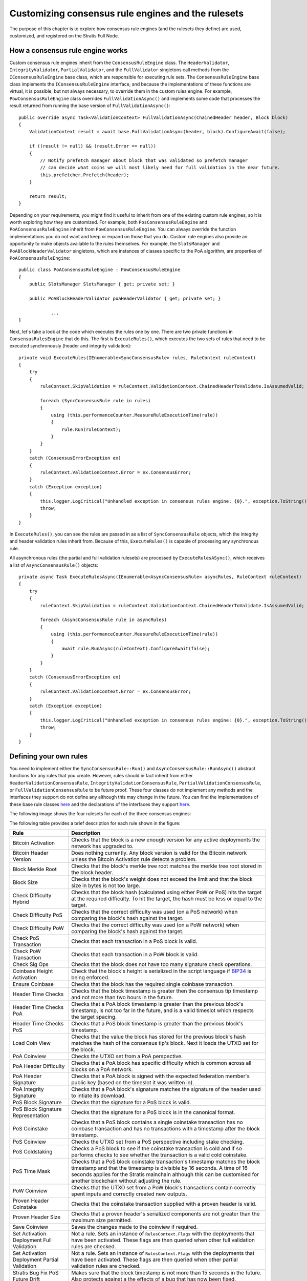 ******************************************************
Customizing consensus rule engines and the rulesets
******************************************************

The purpose of this chapter is to explore how consensus rule engines (and the rulesets they define) are used, customized, and registered on the Stratis Full Node. 

How a consensus rule engine works
=====================================

Custom consensus rule engines inherit from the ``ConsensusRuleEngine`` class. The ``HeaderValidator``, ``IntegrityValidator``, ``PartialValidator``, and the ``FullValidator`` singletons call methods from the ``IConsensusRuleEngine`` base class, which are responsible for executing rule sets. The ``ConsensusRuleEngine`` base class implements the ``IConsensusRuleEngine`` interface, and because the implementations of these functions are virtual, it is possible, but not always necessary, to override them in the custom rules engine. For example, ``PowConsensusRuleEngine`` class overrides ``FullValidationAsync()`` and implements some code that processes the result returned from running the base version of ``FullValidationAsync()``:

::

        public override async Task<ValidationContext> FullValidationAsync(ChainedHeader header, Block block)
        {
            ValidationContext result = await base.FullValidationAsync(header, block).ConfigureAwait(false);

            if ((result != null) && (result.Error == null))
            {
                // Notify prefetch manager about block that was validated so prefetch manager
                // can decide what coins we will most likely need for full validation in the near future.
                this.prefetcher.Prefetch(header);
            }

            return result;
        }

Depending on your requirements, you might find it useful to inherit from one of the existing custom rule engines, so it is worth exploring how they are customized. For example, both ``PosConsensusRuleEngine`` and ``PoAConsensusRuleEngine`` inherit from ``PowConsensusRuleEngine``. You can always override the function implementations you do not want and keep or expand on those that you do. Custom rule engines also provide an opportunity to make objects available to the rules themselves. For example, the ``SlotsManager`` and ``PoABlockHeaderValidator`` singletons, which are instances of classes specific to the PoA algorithm, are properties of ``PoAConsensusRuleEngine``:

::

    public class PoAConsensusRuleEngine : PowConsensusRuleEngine
    {
        public SlotsManager SlotsManager { get; private set; }

        public PoABlockHeaderValidator poaHeaderValidator { get; private set; }
		
		...
    }
 
Next, let's take a look at the code which executes the rules one by one. There are two private functions in ``ConsensusRulesEngine`` that do this. The first is ``ExecuteRules()``, which executes the two sets of rules that need to be executed synchronously (header and integrity validation):

::

        private void ExecuteRules(IEnumerable<SyncConsensusRule> rules, RuleContext ruleContext)
        {
            try
            {
                ruleContext.SkipValidation = ruleContext.ValidationContext.ChainedHeaderToValidate.IsAssumedValid;

                foreach (SyncConsensusRule rule in rules)
                {
                    using (this.performanceCounter.MeasureRuleExecutionTime(rule))
                    {
                        rule.Run(ruleContext);
                    }
                }
            }
            catch (ConsensusErrorException ex)
            {
                ruleContext.ValidationContext.Error = ex.ConsensusError;
            }
            catch (Exception exception)
            {
                this.logger.LogCritical("Unhandled exception in consensus rules engine: {0}.", exception.ToString());
                throw;
            }
        }

In ``ExecuteRules()``, you can see the rules are passed in as a list of ``SyncConsensusRule`` objects, which the integrity and header validation rules inherit from. Because of this, ``ExecuteRules()`` is capable of processing any synchronous rule.

All asynchronous rules (the partial and full validation rulesets) are processed by ``ExecuteRulesASync()``, which receives a list of ``AsyncConsensusRule()`` objects:

::

        private async Task ExecuteRulesAsync(IEnumerable<AsyncConsensusRule> asyncRules, RuleContext ruleContext)
        {
            try
            {
                ruleContext.SkipValidation = ruleContext.ValidationContext.ChainedHeaderToValidate.IsAssumedValid;

                foreach (AsyncConsensusRule rule in asyncRules)
                {
                    using (this.performanceCounter.MeasureRuleExecutionTime(rule))
                    {
                        await rule.RunAsync(ruleContext).ConfigureAwait(false);
                    }
                }
            }
            catch (ConsensusErrorException ex)
            {
                ruleContext.ValidationContext.Error = ex.ConsensusError;
            }
            catch (Exception exception)
            {
                this.logger.LogCritical("Unhandled exception in consensus rules engine: {0}.", exception.ToString());
                throw;
            }
        }

Defining your own rules
============================

You need to implement either the ``SyncConsensusRule::Run()`` and ``AsyncConsensusRule::RunAsync()`` abstract functions for any rules that you create. However, rules should in fact inherit from either ``HeaderValidationConsensusRule``, ``IntegrityValidationConsensusRule``, ``PartialValidationConsensusRule``, or ``FullValidationConsensusRule`` to be future proof. These four classes do not implement any methods and the interfaces they support do not define any although this may change in the future. You can find the implementations of these base rule classes `here <https://github.com/stratisproject/StratisBitcoinFullNode/blob/master/src/Stratis.Bitcoin/Consensus/Rules/ConsensusRule.cs>`_ and the declarations of the interfaces they support `here <https://github.com/stratisproject/StratisBitcoinFullNode/blob/master/src/NBitcoin/Rules/IConsensusRule.cs>`_.

The following image shows the four rulesets for each of the three consensus engines:  

.. image:: consensus-rules.svg
    :width: 738px
    :alt: Consensus Architecture
    :align: center

The following table provides a brief description for each rule shown in the figure:

+----------------------------------------------+------------------------------------------------------------------------------------------------------------------------------------------------------------------------------------------------------------------------------------------------------------------------------------+
| Rule                                         | Description                                                                                                                                                                                                                                                                        |
+==============================================+====================================================================================================================================================================================================================================================================================+
| Bitcoin Activation                           | Checks that the block is a new enough version for any active deployments the network has upgraded to.                                                                                                                                                                              |
+----------------------------------------------+------------------------------------------------------------------------------------------------------------------------------------------------------------------------------------------------------------------------------------------------------------------------------------+
| Bitcoin Header Version                       | Does nothing currently. Any block version is valid for the Bitcoin network unless the Bitcoin Activation rule detects a problem.                                                                                                                                                   |
+----------------------------------------------+------------------------------------------------------------------------------------------------------------------------------------------------------------------------------------------------------------------------------------------------------------------------------------+
| Block Merkle Root                            | Checks that the block's merkle tree root matches the merkle tree root stored in the block header.                                                                                                                                                                                  |
+----------------------------------------------+------------------------------------------------------------------------------------------------------------------------------------------------------------------------------------------------------------------------------------------------------------------------------------+
| Block Size                                   | Checks that the block's weight does not exceed the limit and that the block size in bytes is not too large.                                                                                                                                                                        |
+----------------------------------------------+------------------------------------------------------------------------------------------------------------------------------------------------------------------------------------------------------------------------------------------------------------------------------------+
| Check Difficulty Hybrid                      | Checks that the block hash (calculated using either PoW or PoS) hits the target at the required difficulty. To hit the target, the hash must be less or equal to the target.                                                                                                       |
+----------------------------------------------+------------------------------------------------------------------------------------------------------------------------------------------------------------------------------------------------------------------------------------------------------------------------------------+
| Check Difficulty PoS                         | Checks that the correct difficulty was used (on a PoS network) when comparing the block's hash against the target.                                                                                                                                                                 |
+----------------------------------------------+------------------------------------------------------------------------------------------------------------------------------------------------------------------------------------------------------------------------------------------------------------------------------------+
| Check Difficulty PoW                         | Checks that the correct difficulty was used (on a PoW network) when comparing the block's hash against the target.                                                                                                                                                                 |
+----------------------------------------------+------------------------------------------------------------------------------------------------------------------------------------------------------------------------------------------------------------------------------------------------------------------------------------+
| Check PoS Transaction                        | Checks that each transaction in a PoS block is valid.                                                                                                                                                                                                                              |
+----------------------------------------------+------------------------------------------------------------------------------------------------------------------------------------------------------------------------------------------------------------------------------------------------------------------------------------+
| Check PoW Transaction                        | Checks that each transaction in a PoW block is valid.                                                                                                                                                                                                                              |
+----------------------------------------------+------------------------------------------------------------------------------------------------------------------------------------------------------------------------------------------------------------------------------------------------------------------------------------+
| Check Sig Ops                                | Checks that the block does not have too many signature check operations.                                                                                                                                                                                                           |
+----------------------------------------------+------------------------------------------------------------------------------------------------------------------------------------------------------------------------------------------------------------------------------------------------------------------------------------+
| Coinbase Height Activation                   | Check that the block's height is serialized in the script language if `BIP34 <https://github.com/bitcoin/bips/blob/master/bip-0034.mediawiki>`_ is being enforced.                                                                                                                 |
+----------------------------------------------+------------------------------------------------------------------------------------------------------------------------------------------------------------------------------------------------------------------------------------------------------------------------------------+
| Ensure Coinbase                              | Checks that the block has the required single coinbase transaction.                                                                                                                                                                                                                |
+----------------------------------------------+------------------------------------------------------------------------------------------------------------------------------------------------------------------------------------------------------------------------------------------------------------------------------------+
| Header Time Checks                           | Checks that the block timestamp is greater then the consensus tip timestamp and not more than two hours in the future.                                                                                                                                                             |
+----------------------------------------------+------------------------------------------------------------------------------------------------------------------------------------------------------------------------------------------------------------------------------------------------------------------------------------+
| Header Time Checks PoA                       | Checks that a PoA block timestamp is greater than the previous block's timestamp, is not too far in the future, and is a valid timeslot which respects the target spacing.                                                                                                         |
+----------------------------------------------+------------------------------------------------------------------------------------------------------------------------------------------------------------------------------------------------------------------------------------------------------------------------------------+
| Header Time Checks PoS                       | Checks that a PoS block timestamp is greater than the previous block's timestamp.                                                                                                                                                                                                  |
+----------------------------------------------+------------------------------------------------------------------------------------------------------------------------------------------------------------------------------------------------------------------------------------------------------------------------------------+
| Load Coin View                               | Checks that the value the block has stored for the previous block's hash matches the hash of the consensus tip's block. Next it loads the UTXO set for the block.                                                                                                                  |
+----------------------------------------------+------------------------------------------------------------------------------------------------------------------------------------------------------------------------------------------------------------------------------------------------------------------------------------+
| PoA Coinview                                 | Checks the UTXO set from a PoA perspective.                                                                                                                                                                                                                                        |
+----------------------------------------------+------------------------------------------------------------------------------------------------------------------------------------------------------------------------------------------------------------------------------------------------------------------------------------+
| PoA Header Difficulty                        | Checks that a PoA block has specific difficulty which is common across all blocks on a PoA network.                                                                                                                                                                                |
+----------------------------------------------+------------------------------------------------------------------------------------------------------------------------------------------------------------------------------------------------------------------------------------------------------------------------------------+
| PoA Header Signature                         | Checks that a PoA block is signed with the expected federation member's public key  (based on the timeslot it was written in).                                                                                                                                                     |
+----------------------------------------------+------------------------------------------------------------------------------------------------------------------------------------------------------------------------------------------------------------------------------------------------------------------------------------+
| PoA Integrity Signature                      | Checks that a PoA block's signature matches the signature of the header used to intiate its download.                                                                                                                                                                              |
+----------------------------------------------+------------------------------------------------------------------------------------------------------------------------------------------------------------------------------------------------------------------------------------------------------------------------------------+
| PoS Block Signature                          | Checks that the signature for a PoS block is valid.                                                                                                                                                                                                                                |
+----------------------------------------------+------------------------------------------------------------------------------------------------------------------------------------------------------------------------------------------------------------------------------------------------------------------------------------+
| PoS Block Signature Representation           | Checks that the signature for a PoS block is in the canonical format.                                                                                                                                                                                                              |
+----------------------------------------------+------------------------------------------------------------------------------------------------------------------------------------------------------------------------------------------------------------------------------------------------------------------------------------+
| PoS Coinstake                                | Checks that a PoS block contains a single coinstake transaction has no coinbase transaction and has no transactions with a timestamp after the block timestamp.                                                                                                                    |
+----------------------------------------------+------------------------------------------------------------------------------------------------------------------------------------------------------------------------------------------------------------------------------------------------------------------------------------+
| PoS Coinview                                 | Checks the UTXO set from a PoS perspective including stake checking.                                                                                                                                                                                                               |
+----------------------------------------------+------------------------------------------------------------------------------------------------------------------------------------------------------------------------------------------------------------------------------------------------------------------------------------+
| PoS Coldstaking                              | Checks a PoS block to see if the coinstake transaction is cold and if so performs checks to see whether the transaction is a valid cold coinstake.                                                                                                                                 |
+----------------------------------------------+------------------------------------------------------------------------------------------------------------------------------------------------------------------------------------------------------------------------------------------------------------------------------------+
| PoS Time Mask                                | Checks that a PoS block coinstake transaction's timestamp matches the block timestamp and that the timestamp is divisible by 16 seconds. A time of 16 seconds applies for the Stratis mainchain although this can be customised for another blockchain without adjusting the rule. |
+----------------------------------------------+------------------------------------------------------------------------------------------------------------------------------------------------------------------------------------------------------------------------------------------------------------------------------------+
| PoW Coinview                                 | Checks that the UTXO set from a PoW block's transactions contain correctly spent inputs and correctly created new outputs.                                                                                                                                                         |
+----------------------------------------------+------------------------------------------------------------------------------------------------------------------------------------------------------------------------------------------------------------------------------------------------------------------------------------+
| Proven Header Coinstake                      | Checks that the coinstake transaction supplied with a proven header is valid.                                                                                                                                                                                                      |
+----------------------------------------------+------------------------------------------------------------------------------------------------------------------------------------------------------------------------------------------------------------------------------------------------------------------------------------+
| Proven Header Size                           | Checks that a proven header's serialized components are not greater than the maximum size permitted.                                                                                                                                                                               |
+----------------------------------------------+------------------------------------------------------------------------------------------------------------------------------------------------------------------------------------------------------------------------------------------------------------------------------------+
| Save Coinview                                | Saves the changes made to the coinview if required.                                                                                                                                                                                                                                |
+----------------------------------------------+------------------------------------------------------------------------------------------------------------------------------------------------------------------------------------------------------------------------------------------------------------------------------------+
| Set Activation Deployment Full Validation    | Not a rule. Sets an instance of ``RulesContext.Flags`` with the deployments that have been activated. These flags are then queried when other full validation rules are checked.                                                                                                   |
+----------------------------------------------+------------------------------------------------------------------------------------------------------------------------------------------------------------------------------------------------------------------------------------------------------------------------------------+
| Set Activation Deployment Partial Validation | Not a rule. Sets an instance of ``RulesContext.Flags`` with the deployments that have been activated. These flags are then queried when other partial validation rules are checked.                                                                                                |
+----------------------------------------------+------------------------------------------------------------------------------------------------------------------------------------------------------------------------------------------------------------------------------------------------------------------------------------+
| Stratis Bug Fix PoS Future Drift             | Makes sure that the block timestamp is not more than 15 seconds in the future. Also protects against a the effects of a bug that has now been fixed.                                                                                                                               |
+----------------------------------------------+------------------------------------------------------------------------------------------------------------------------------------------------------------------------------------------------------------------------------------------------------------------------------------+
| Stratis Header Version                       | Checks that the block version is valid for the Stratis network.                                                                                                                                                                                                                    |
+----------------------------------------------+------------------------------------------------------------------------------------------------------------------------------------------------------------------------------------------------------------------------------------------------------------------------------------+
| Transaction Duplication Activation           | Checks that the block does not contain duplicate transactions.                                                                                                                                                                                                                     |
+----------------------------------------------+------------------------------------------------------------------------------------------------------------------------------------------------------------------------------------------------------------------------------------------------------------------------------------+
| Transaction Locktime Activation              | Checks that the block's transactions are all finalized using a median of the last 11 blocks instead of the block's timestamp.                                                                                                                                                      |
+----------------------------------------------+------------------------------------------------------------------------------------------------------------------------------------------------------------------------------------------------------------------------------------------------------------------------------------+
| Witness Commitments                          | Checks that witness commitments for the block are expected and valid.                                                                                                                                                                                                              |
+----------------------------------------------+------------------------------------------------------------------------------------------------------------------------------------------------------------------------------------------------------------------------------------------------------------------------------------+

You can find the source code for most of the rules, including the proven header rules, `here <https://github.com/stratisproject/StratisBitcoinFullNode/tree/master/src/Stratis.Bitcoin.Features.Consensus/Rules>`_. The code for the rules specific to the PoA algorithm is found `here <https://github.com/stratisproject/StratisBitcoinFullNode/tree/master/src/Stratis.Bitcoin.Features.PoA/ConsensusRules>`_.
 
Rules may inherit from other rules in much the same way one custom rule engine can inherit from another. For example, `PosCoinViewRule <https://github.com/stratisproject/StratisBitcoinFullNode/blob/master/src/Stratis.Bitcoin.Features.Consensus/Rules/CommonRules/PosCoinviewRule.cs>`_ inherits from `CoinViewRule <https://github.com/stratisproject/StratisBitcoinFullNode/blob/master/src/Stratis.Bitcoin.Features.Consensus/Rules/CommonRules/CoinviewRule.cs>`_. You can also define abstract classes with abstract methods for specific groups of rules. For example, `ProvenHeaderRuleBase <https://github.com/stratisproject/StratisBitcoinFullNode/blob/master/src/Stratis.Bitcoin.Features.Consensus/Rules/ProvenHeaderRules/ProvenHeaderRuleBase.cs>`_ provides some utility proven header checks and modifies the ``Run()`` function to carry out some preliminary checks on any headers sent to a class based on it.

For an example of a rule, let's look at the code for ``BlockSizeRule.RunAsync()``:

::

        public override Task RunAsync(RuleContext context)
        {
            if (context.SkipValidation)
                return Task.CompletedTask;

            var options = this.Parent.Network.Consensus.Options;

            // After the coinbase witness nonce and commitment are verified,
            // we can check if the block weight passes (before we've checked the
            // coinbase witness, it would be possible for the weight to be too
            // large by filling up the coinbase witness, which doesn't change
            // the block hash, so we couldn't mark the block as permanently
            // failed).
            if (this.GetBlockWeight(context.ValidationContext.BlockToValidate, options) > options.MaxBlockWeight)
            {
                this.Logger.LogTrace("(-)[BAD_BLOCK_WEIGHT]");
                ConsensusErrors.BadBlockWeight.Throw();
            }

            Block block = context.ValidationContext.BlockToValidate;

            // Size limits.
            if ((block.Transactions.Count == 0) || (block.Transactions.Count > options.MaxBlockBaseSize) ||
                (GetSize(this.Parent.Network, block, TransactionOptions.None) > options.MaxBlockBaseSize))
            {
                this.Logger.LogTrace("(-)[BAD_BLOCK_LEN]");
                ConsensusErrors.BadBlockLength.Throw();
            }

            return Task.CompletedTask;
        }
		
You can see that an instance of the `RuleContext <https://github.com/stratisproject/StratisBitcoinFullNode/blob/master/src/Stratis.Bitcoin/Consensus/Rules/RuleContext.cs>`_ class is passed as a parameter. It is worth familiarizing yourself with the information available in this class. Notice that the first thing that the function does is to refer to the context to check if this rule is even required.

Next, the block weight is checked to see if it is greater than the maximum block weight allowed using a helper function, ``GetBlockWeight()``, which is defined in the class. If the block weight exceeds the maximum allowed, a ``BadBlockWeight`` consensus error is thrown. You can examine the static `ConsensusErrors <https://github.com/stratisproject/StratisBitcoinFullNode/blob/master/src/Stratis.Bitcoin/Consensus/ConsensusErrors.cs>`_ class to see the `ConsensusError <https://github.com/stratisproject/StratisBitcoinFullNode/blob/master/src/Stratis.Bitcoin/Consensus/ConsensusErrorException.cs>`_ objects already defined. Each of the objects can be used to throw an exception, and you may need to expand the existing list to provide exception messages for the rules you create.

Finally, the block checks if the block has exceeded the maximum block size allowed and if this is the case, an error is thrown.

Consensus options
------------------

A class that defines the consensus options is available for each consensus algorithm. `PoAConsensusOptions <https://github.com/stratisproject/StratisBitcoinFullNode/blob/master/src/Stratis.Bitcoin.Features.PoA/PoAConsensusOptions.cs>`_ and `PoSConsensusOptions <https://github.com/stratisproject/StratisBitcoinFullNode/blob/master/src/NBitcoin/ConsensusOptions.cs>`_ classes inherit from `ConsensusOptions <https://github.com/stratisproject/StratisBitcoinFullNode/blob/master/src/NBitcoin/ConsensusOptions.cs>`_, which is used for the PoW algorithm. The instance of one of these classes, which is available at ``ConsensusRuleEngine.Network.Consensus.Options``, is created when the custom network object (`BitcoinMain <https://github.com/stratisproject/StratisBitcoinFullNode/blob/master/src/Stratis.Bitcoin.Networks/BitcoinMain.cs>`_, `StratisMain <https://github.com/stratisproject/StratisBitcoinFullNode/blob/master/src/Stratis.Bitcoin.Networks/StratisMain.cs>`_, or `PoANetwork <https://github.com/stratisproject/StratisBitcoinFullNode/blob/master/src/Stratis.Bitcoin.Features.PoA/PoANetwork.cs>`_) is created for the Full Node.

If you want to add access to consensus options that are easily modifiable, and at the same time, available to each rule defined, you need to create a custom consensus options class and make sure it is assigned to ``Network.Consensus``. Although it is outside the scope of this document, you may well be creating a custom network class anyway.

.. _registering-consensus-features:

Registering consensus features
--------------------------------
 
You may find it useful to read :doc:`../Features/features` before reading this section. 

Full Node features need to be registered before they can be included in a Full Node build. As you have seen, the Consensus features available consist of consensus rules and an engine that processes them (the three different algorithms you have looked at). Therefore, if you make customizations to an engine and its rulesets, you must create a customized feature, which will enable this new option to be registered. The extension methods used to register the PoW and PoS Consensus features are found in `FullNodeBuilderConsensusExtension.cs <https://github.com/stratisproject/StratisBitcoinFullNode/blob/master/src/Stratis.Bitcoin.Features.Consensus/FullNodeBuilderConsensusExtension.cs>`_, while the extension method used to register the PoA Consensus feature is found in `PoAFeature.cs <https://github.com/stratisproject/StratisBitcoinFullNode/blob/master/src/Stratis.Bitcoin.Features.PoA/PoAFeature.cs>`_. As when customizing the consensus engine itself, you may find it easier to adapt the code that registers one of the existing algorithms.

Let's assume you chose to customize the PoW Consensus Engine. In this case, we need to take a look at the code for ``UsePowConsensus()``:

::

    public static IFullNodeBuilder UsePowConsensus(this IFullNodeBuilder fullNodeBuilder)
    {
        LoggingConfiguration.RegisterFeatureNamespace<PowConsensusFeature>("powconsensus");

        fullNodeBuilder.ConfigureFeature(features =>
        {
            features
                .AddFeature<PowConsensusFeature>()
                .FeatureServices(services =>
                {
                    services.AddSingleton<ConsensusOptions, ConsensusOptions>();
                    services.AddSingleton<DBreezeCoinView>();
                    services.AddSingleton<ICoinView, CachedCoinView>();
                    services.AddSingleton<ConsensusController>();
                    services.AddSingleton<IConsensusRuleEngine, PowConsensusRuleEngine>();
                    services.AddSingleton<IChainState, ChainState>();
                    services.AddSingleton<ConsensusQuery>()
                        .AddSingleton<INetworkDifficulty, ConsensusQuery>(provider => provider.GetService<ConsensusQuery>())
                        .AddSingleton<IGetUnspentTransaction, ConsensusQuery>(provider => provider.GetService<ConsensusQuery>());
                    new PowConsensusRulesRegistration().RegisterRules(fullNodeBuilder.Network.Consensus);
                });
        });

        return fullNodeBuilder;
    }

The first step is to check the `PowConsensusFeature <https://github.com/stratisproject/StratisBitcoinFullNode/blob/master/src/Stratis.Bitcoin.Features.Consensus/PowConsensusFeature.cs>`_ class and rename and modify it/subclass it as required. You must also remove the line that adds ``PowConsensusRuleEngine`` as a singleton and insert a line that adds your customized engine instead. Notice that an instance of the ``PowConsensusRulesRegistration`` is created and its ``RegisterRules()`` method is called. Let's take a look at this class and the method:

::

    public class PowConsensusRulesRegistration : IRuleRegistration
    {
        public void RegisterRules(IConsensus consensus)
        {
            consensus.HeaderValidationRules = new List<IHeaderValidationConsensusRule>()
            {
                new HeaderTimeChecksRule(),
                new CheckDifficultyPowRule(),
                new BitcoinActivationRule(),
                new BitcoinHeaderVersionRule()
            };

            consensus.IntegrityValidationRules = new List<IIntegrityValidationConsensusRule>()
            {
                new BlockMerkleRootRule()
            };

            consensus.PartialValidationRules = new List<IPartialValidationConsensusRule>()
            {
                new SetActivationDeploymentsPartialValidationRule(),

                new TransactionLocktimeActivationRule(), // implements BIP113
                new CoinbaseHeightActivationRule(), // implements BIP34
                new WitnessCommitmentsRule(), // BIP141, BIP144
                new BlockSizeRule(),

                // rules that are inside the method CheckBlock
                new EnsureCoinbaseRule(),
                new CheckPowTransactionRule(),
                new CheckSigOpsRule(),
            };

            consensus.FullValidationRules = new List<IFullValidationConsensusRule>()
            {
                new SetActivationDeploymentsFullValidationRule(),

                // rules that require the store to be loaded (coinview)
                new LoadCoinviewRule(),
                new TransactionDuplicationActivationRule(), // implements BIP30
                new PowCoinviewRule(), // implements BIP68, MaxSigOps and BlockReward calculation
                new SaveCoinviewRule()
            };
        }
    }
	
It should be clear how the rules for each ruleset are being built up. You must rename and modify this class so the rulesets include any customization you made to the rules. Rules which are not required should be removed from here and any completely new rules added.

If you made any adjustments to the code that writes the blocks, you will also need to make adjustments to either the `PoW/PoS Mining Feature registration code <https://github.com/stratisproject/StratisBitcoinFullNode/blob/master/src/Stratis.Bitcoin.Features.Miner/MiningFeature.cs>`_ or the mining-related `PoA Feature registration code <https://github.com/stratisproject/StratisBitcoinFullNode/blob/master/src/Stratis.Bitcoin.Features.PoA/PoAFeature.cs>`_.
 




